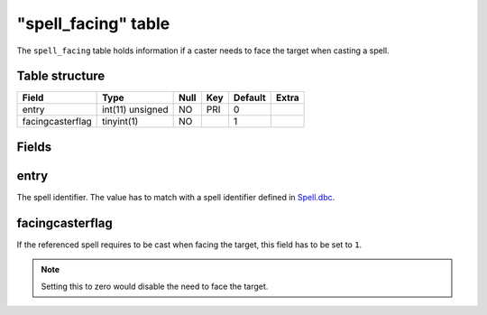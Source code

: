 .. _db-world-spell-facing:

=====================
"spell\_facing" table
=====================

The ``spell_facing`` table holds information if a caster needs to face
the target when casting a spell.

Table structure
---------------

+--------------------+--------------------+--------+-------+-----------+---------+
| Field              | Type               | Null   | Key   | Default   | Extra   |
+====================+====================+========+=======+===========+=========+
| entry              | int(11) unsigned   | NO     | PRI   | 0         |         |
+--------------------+--------------------+--------+-------+-----------+---------+
| facingcasterflag   | tinyint(1)         | NO     |       | 1         |         |
+--------------------+--------------------+--------+-------+-----------+---------+

Fields
------

entry
-----

The spell identifier. The value has to match with a spell identifier
defined in `Spell.dbc <../dbc/Spell.dbc>`__.

facingcasterflag
----------------

If the referenced spell requires to be cast when facing the target, this
field has to be set to ``1``.

.. note::

    Setting this to zero would disable the need to face the target.
